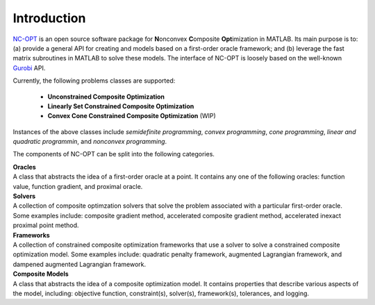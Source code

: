 Introduction
============

`NC-OPT
<https://github.com/wwkong/nc_opt>`_ is an open source software package for **N**\ onconvex **C**\ omposite **Opt**\ imization in MATLAB. Its main purpose is to: (a) provide a general API for creating and models based on a first-order oracle framework; and (b) leverage the fast matrix subroutines in MATLAB to solve these models. The interface of NC-OPT is loosely based on the well-known `Gurobi
<https://www.gurobi.com/documentation>`_ API. 

Currently, the following problems classes are supported:

	- **Unconstrained Composite Optimization**
	- **Linearly Set Constrained Composite Optimization**
	- **Convex Cone Constrained Composite Optimization** (WIP)

Instances of the above classes include *semidefinite programming*, *convex programming*, *cone programming*, *linear and quadratic programmin*, and *nonconvex programming*.

The components of NC-OPT can be split into the following categories.

| **Oracles**
| A class that abstracts the idea of a first-order oracle at a point. It contains any one of the following oracles: function value, function gradient, and proximal oracle.

| **Solvers**
| A collection of composite optimzation solvers that solve the problem associated with a particular first-order oracle. Some examples include: composite gradient method, accelerated composite gradient method, accelerated inexact proximal point method.

| **Frameworks**
| A collection of constrained composite optimization frameworks that use a solver to solve a constrained composite optimization model. Some examples include: quadratic penalty framework, augmented Lagrangian framework, and dampened augmented Lagrangian framework.

| **Composite Models**
| A class that abstracts the idea of a composite optimization model. It contains properties that describe various aspects of the model, including: objective function, constraint(s), solver(s), framework(s), tolerances, and logging.
